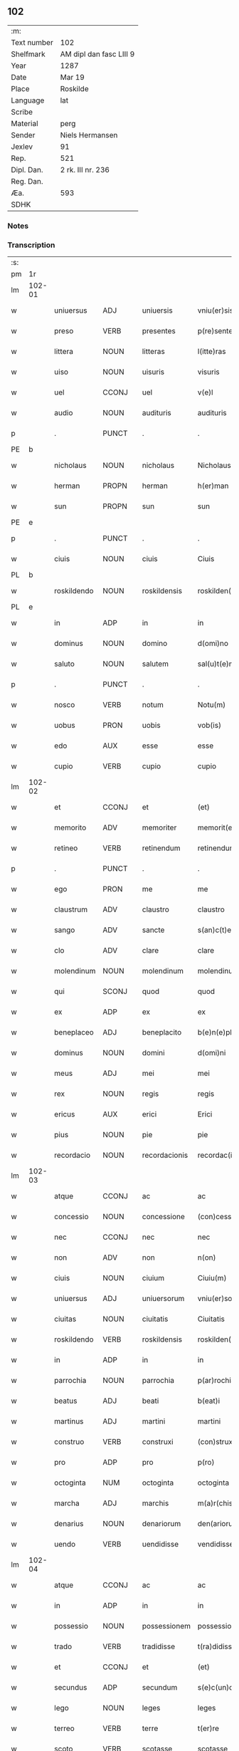 ** 102
| :m:         |                         |
| Text number | 102                     |
| Shelfmark   | AM dipl dan fasc LIII 9 |
| Year        | 1287                    |
| Date        | Mar 19                  |
| Place       | Roskilde                |
| Language    | lat                     |
| Scribe      |                         |
| Material    | perg                    |
| Sender      | Niels Hermansen         |
| Jexlev      | 91                      |
| Rep.        | 521                     |
| Dipl. Dan.  | 2 rk. III nr. 236       |
| Reg. Dan.   |                         |
| Æa.         | 593                     |
| SDHK        |                         |

*** Notes


*** Transcription
| :s: |        |              |                |   |                  |                  |              |   |   |   |   |     |   |   |   |               |
| pm  | 1r     |              |                |   |                  |                  |              |   |   |   |   |     |   |   |   |               |
| lm  | 102-01 |              |                |   |                  |                  |              |   |   |   |   |     |   |   |   |               |
| w   |        | uniuersus    | ADJ            |   |uniuersis         | vniu(er)sis      | ỽnıu͛ſís      |   |   |   |   | lat |   |   |   |        102-01 |
| w   |        | preso        | VERB           |   |presentes         | p(re)sentes      | p͛ſentes      |   |   |   |   | lat |   |   |   |        102-01 |
| w   |        | littera      | NOUN           |   |litteras          | l(itte)ras       | lr͛as         |   |   |   |   | lat |   |   |   |        102-01 |
| w   |        | uiso         | NOUN           |   |uisuris           | visuris          | ỽıſurıs      |   |   |   |   | lat |   |   |   |        102-01 |
| w   |        | uel          | CCONJ          |   |uel               | v(e)l            | ỽl̅           |   |   |   |   | lat |   |   |   |        102-01 |
| w   |        | audio        | NOUN           |   |audituris         | audituris        | uꝺıturís    |   |   |   |   | lat |   |   |   |        102-01 |
| p   |        | .            | PUNCT          |   |.                 | .                | .            |   |   |   |   | lat |   |   |   |        102-01 |
| PE  | b      |              |                |   |                  |                  |              |   |   |   |   |     |   |   |   |               |
| w   |        | nicholaus    | NOUN           |   |nicholaus         | Nicholaus        | Nıcholus    |   |   |   |   | lat |   |   |   |        102-01 |
| w   |        | herman       | PROPN          |   |herman            | h(er)man         | h͛mn         |   |   |   |   | lat |   |   |   |        102-01 |
| w   |        | sun          | PROPN          |   |sun               | sun              | sun          |   |   |   |   | lat |   |   |   |        102-01 |
| PE  | e      |              |                |   |                  |                  |              |   |   |   |   |     |   |   |   |               |
| p   |        | .            | PUNCT          |   |.                 | .                | .            |   |   |   |   | lat |   |   |   |        102-01 |
| w   |        | ciuis        | NOUN           |   |ciuis             | Ciuis            | Cíuís        |   |   |   |   | lat |   |   |   |        102-01 |
| PL  | b      |              |                |   |                  |                  |              |   |   |   |   |     |   |   |   |               |
| w   |        | roskildendo  | NOUN           |   |roskildensis      | roskilden(sis)   | roskılꝺen̅    |   |   |   |   | lat |   |   |   |        102-01 |
| PL  | e      |              |                |   |                  |                  |              |   |   |   |   |     |   |   |   |               |
| w   |        | in           | ADP            |   |in                | in               | ín           |   |   |   |   | lat |   |   |   |        102-01 |
| w   |        | dominus      | NOUN           |   |domino            | d(omi)no         | ꝺn̅o          |   |   |   |   | lat |   |   |   |        102-01 |
| w   |        | saluto       | NOUN           |   |salutem           | sal(u)t(e)m      | salt̅m        |   |   |   |   | lat |   |   |   |        102-01 |
| p   |        | .            | PUNCT          |   |.                 | .                | .            |   |   |   |   | lat |   |   |   |        102-01 |
| w   |        | nosco        | VERB           |   |notum             | Notu(m)          | Notu̅         |   |   |   |   | lat |   |   |   |        102-01 |
| w   |        | uobus        | PRON           |   |uobis             | vob(is)          | ỽob̅          |   |   |   |   | lat |   |   |   |        102-01 |
| w   |        | edo          | AUX            |   |esse              | esse             | eſſe         |   |   |   |   | lat |   |   |   |        102-01 |
| w   |        | cupio        | VERB           |   |cupio             | cupio            | cupío        |   |   |   |   | lat |   |   |   |        102-01 |
| lm  | 102-02 |              |                |   |                  |                  |              |   |   |   |   |     |   |   |   |               |
| w   |        | et           | CCONJ          |   |et                | (et)             |             |   |   |   |   | lat |   |   |   |        102-02 |
| w   |        | memorito     | ADV            |   |memoriter         | memorit(er)      | memoꝛıt͛      |   |   |   |   | lat |   |   |   |        102-02 |
| w   |        | retineo      | VERB           |   |retinendum        | retinendum       | retınenꝺu   |   |   |   |   | lat |   |   |   |        102-02 |
| p   |        | .            | PUNCT          |   |.                 | .                | .            |   |   |   |   | lat |   |   |   |        102-02 |
| w   |        | ego          | PRON           |   |me                | me               | me           |   |   |   |   | lat |   |   |   |        102-02 |
| w   |        | claustrum    | ADV            |   |claustro          | claustro         | cluﬅro      |   |   |   |   | lat |   |   |   |        102-02 |
| w   |        | sango        | ADV            |   |sancte            | s(an)c(t)e       | sc̅e          |   |   |   |   | lat |   |   |   |        102-02 |
| w   |        | clo          | ADV            |   |clare             | clare            | clre        |   |   |   |   | lat |   |   |   |        102-02 |
| w   |        | molendinum   | NOUN           |   |molendinum        | molendinu(m)     | molenꝺínu̅    |   |   |   |   | lat |   |   |   |        102-02 |
| w   |        | qui          | SCONJ          |   |quod              | quod             | quoꝺ         |   |   |   |   | lat |   |   |   |        102-02 |
| w   |        | ex           | ADP            |   |ex                | ex               | ex           |   |   |   |   | lat |   |   |   |        102-02 |
| w   |        | beneplaceo   | ADJ            |   |beneplacito       | b(e)n(e)placito  | bn̅plcíto    |   |   |   |   | lat |   |   |   |        102-02 |
| w   |        | dominus      | NOUN           |   |domini            | d(omi)ni         | ꝺn̅ı          |   |   |   |   | lat |   |   |   |        102-02 |
| w   |        | meus         | ADJ            |   |mei               | mei              | meı          |   |   |   |   | lat |   |   |   |        102-02 |
| w   |        | rex          | NOUN           |   |regis             | regis            | regís        |   |   |   |   | lat |   |   |   |        102-02 |
| w   |        | ericus       | AUX            |   |erici             | Erici            | rıcí        |   |   |   |   | lat |   |   |   |        102-02 |
| w   |        | pius         | NOUN           |   |pie               | pie              | píe          |   |   |   |   | lat |   |   |   |        102-02 |
| w   |        | recordacio   | NOUN           |   |recordacionis     | recordac(i)onis  | recoꝛꝺc̅onís |   |   |   |   | lat |   |   |   |        102-02 |
| lm  | 102-03 |              |                |   |                  |                  |              |   |   |   |   |     |   |   |   |               |
| w   |        | atque        | CCONJ          |   |ac                | ac               | c           |   |   |   |   | lat |   |   |   |        102-03 |
| w   |        | concessio    | NOUN           |   |concessione       | (con)cessione    | ꝯceſſıone    |   |   |   |   | lat |   |   |   |        102-03 |
| w   |        | nec          | CCONJ          |   |nec               | nec              | nec          |   |   |   |   | lat |   |   |   |        102-03 |
| w   |        | non          | ADV            |   |non               | n(on)            | n̅            |   |   |   |   | lat |   |   |   |        102-03 |
| w   |        | ciuis        | NOUN           |   |ciuium            | Ciuiu(m)         | Cíuíu̅        |   |   |   |   | lat |   |   |   |        102-03 |
| w   |        | uniuersus    | ADJ            |   |uniuersorum       | vniu(er)sor(um)  | ỽníu͛ſoꝝ      |   |   |   |   | lat |   |   |   |        102-03 |
| w   |        | ciuitas      | NOUN           |   |ciuitatis         | Ciuitatis        | Cíuíttís    |   |   |   |   | lat |   |   |   |        102-03 |
| w   |        | roskildendo  | VERB           |   |roskildensis      | roskilden(sis)   | roskılꝺen̅    |   |   |   |   | lat |   |   |   |        102-03 |
| w   |        | in           | ADP            |   |in                | in               | ín           |   |   |   |   | lat |   |   |   |        102-03 |
| w   |        | parrochia    | NOUN           |   |parrochia         | p(ar)rochia      | ꝑrochıa      |   |   |   |   | lat |   |   |   |        102-03 |
| w   |        | beatus       | ADJ            |   |beati             | b(eat)i          | bı̅           |   |   |   |   | lat |   |   |   |        102-03 |
| w   |        | martinus     | ADJ            |   |martini           | martini          | mrtíní      |   |   |   |   | lat |   |   |   |        102-03 |
| w   |        | construo     | VERB           |   |construxi         | (con)struxi      | ꝯﬅruxí       |   |   |   |   | lat |   |   |   |        102-03 |
| w   |        | pro          | ADP            |   |pro               | p(ro)            | ꝓ            |   |   |   |   | lat |   |   |   |        102-03 |
| w   |        | octoginta    | NUM            |   |octoginta         | octoginta        | oogínt     |   |   |   |   | lat |   |   |   |        102-03 |
| w   |        | marcha       | ADJ            |   |marchis           | m(a)r(chis)      | mr          |   |   |   |   | lat |   |   |   |        102-03 |
| w   |        | denarius     | NOUN           |   |denariorum        | den(ariorum)     | ꝺen̅          |   |   |   |   | lat |   |   |   |        102-03 |
| w   |        | uendo        | VERB           |   |uendidisse        | vendidisse       | ỽenꝺıꝺıſſe   |   |   |   |   | lat |   |   |   |        102-03 |
| lm  | 102-04 |              |                |   |                  |                  |              |   |   |   |   |     |   |   |   |               |
| w   |        | atque        | CCONJ          |   |ac                | ac               | c           |   |   |   |   | lat |   |   |   |        102-04 |
| w   |        | in           | ADP            |   |in                | in               | ín           |   |   |   |   | lat |   |   |   |        102-04 |
| w   |        | possessio    | NOUN           |   |possessionem      | possessione(m)   | poſſeſſıone̅  |   |   |   |   | lat |   |   |   |        102-04 |
| w   |        | trado        | VERB           |   |tradidisse        | t(ra)didisse     | tꝺıꝺıſſe    |   |   |   |   | lat |   |   |   |        102-04 |
| w   |        | et           | CCONJ          |   |et                | (et)             |             |   |   |   |   | lat |   |   |   |        102-04 |
| w   |        | secundus     | ADP            |   |secundum          | s(e)c(un)d(u)m   | scꝺ̅m         |   |   |   |   | lat |   |   |   |        102-04 |
| w   |        | lego         | NOUN           |   |leges             | leges            | leges        |   |   |   |   | lat |   |   |   |        102-04 |
| w   |        | terreo       | VERB           |   |terre             | t(er)re          | t͛re          |   |   |   |   | lat |   |   |   |        102-04 |
| w   |        | scoto        | VERB           |   |scotasse          | scotasse         | ſcotſſe     |   |   |   |   | lat |   |   |   |        102-04 |
| w   |        | ius          | NOUN           |   |iure              | jure             | ȷure         |   |   |   |   | lat |   |   |   |        102-04 |
| w   |        | perpetuus    | ADJ            |   |perpetuo          | p(er)petuo       | ꝑpetuo       |   |   |   |   | lat |   |   |   |        102-04 |
| w   |        | possido      | VERB           |   |possidendum       | possidendum      | poſſıꝺenꝺu  |   |   |   |   | lat |   |   |   |        102-04 |
| p   |        | .            | PUNCT          |   |.                 | .                | .            |   |   |   |   | lat |   |   |   |        102-04 |
| w   |        | et           | CCONJ          |   |et                | Et               | t           |   |   |   |   | lat |   |   |   |        102-04 |
| w   |        | ne           | SCONJ          |   |ne                | ne               | ne           |   |   |   |   | lat |   |   |   |        102-04 |
| w   |        | aliquo       | PRON           |   |aliqua            | aliqua           | lıqua       |   |   |   |   | lat |   |   |   |        102-04 |
| w   |        | calumpnia    | NOUN           |   |calumpnia         | calumpnia        | clumpnía    |   |   |   |   | lat |   |   |   |        102-04 |
| w   |        | dico         | VERB           |   |dicto             | d(i)c(t)o        | ꝺc̅o          |   |   |   |   | lat |   |   |   |        102-04 |
| w   |        | claustrum    | NOUN           |   |claustro          | claust(ro)       | clauﬅͦ        |   |   |   |   | lat |   |   |   |        102-04 |
| lm  | 102-05 |              |                |   |                  |                  |              |   |   |   |   |     |   |   |   |               |
| w   |        | possum       | VERB           |   |possit            | possit           | poſſıt       |   |   |   |   | lat |   |   |   |        102-05 |
| w   |        | supo         | ADP            |   |super             | sup(er)          | ſuꝑ          |   |   |   |   | lat |   |   |   |        102-05 |
| w   |        | hic          | PRON           |   |hoc               | hoc              | hoc          |   |   |   |   | lat |   |   |   |        102-05 |
| w   |        | in           | ADP            |   |in                | in               | ín           |   |   |   |   | lat |   |   |   |        102-05 |
| w   |        | posterus     | ADJ            |   |posterum          | post(eru)m       | poﬅ͛m         |   |   |   |   | lat |   |   |   |        102-05 |
| w   |        | genero       | VERB           |   |generari          | generari         | generrí     |   |   |   |   | lat |   |   |   |        102-05 |
| w   |        | hic          | DET            |   |huic              | huic             | huíc         |   |   |   |   | lat |   |   |   |        102-05 |
| w   |        | pago         | NOUN           |   |pagine            | pagine           | pgíne       |   |   |   |   | lat |   |   |   |        102-05 |
| w   |        | sigillum     | NOUN           |   |sigillum          | sigill(u)m       | sıgıll̅m      |   |   |   |   | lat |   |   |   |        102-05 |
| w   |        | meus         | ADJ            |   |meum              | meu(m)           | meu̅          |   |   |   |   | lat |   |   |   |        102-05 |
| w   |        | frater       | NOUN           |   |fratris           | fr(atr)is        | fr̅ıs         |   |   |   |   | lat |   |   |   |        102-05 |
| w   |        | meus         | PRON           |   |mei               | mei              | meı          |   |   |   |   | lat |   |   |   |        102-05 |
| PE  | b      |              |                |   |                  |                  |              |   |   |   |   |     |   |   |   |               |
| w   |        | lydikæ       | PROPN          |   |lydikæ            | lydikæ           | lyꝺıkæ       |   |   |   |   | lat |   |   |   |        102-05 |
| PE  | e      |              |                |   |                  |                  |              |   |   |   |   |     |   |   |   |               |
| p   |        | .            | PUNCT          |   |.                 | .                | .            |   |   |   |   | lat |   |   |   |        102-05 |
| w   |        | et           | CCONJ          |   |et                | (et)             |             |   |   |   |   | lat |   |   |   |        102-05 |
| PE  | b      |              |                |   |                  |                  |              |   |   |   |   |     |   |   |   |               |
| w   |        | bero         | NOUN           |   |beronis           | beronis          | beronıs      |   |   |   |   | lat |   |   |   |        102-05 |
| PE  | e      |              |                |   |                  |                  |              |   |   |   |   |     |   |   |   |               |
| w   |        | gener        | NOUN           |   |generi            | generi           | generı       |   |   |   |   | lat |   |   |   |        102-05 |
| w   |        | meus         | ADJ            |   |mei               | mei              | meí          |   |   |   |   | lat |   |   |   |        102-05 |
| w   |        | appono       | VERB           |   |apposui           | apposui          | oſuí       |   |   |   |   | lat |   |   |   |        102-05 |
| lm  | 102-06 |              |                |   |                  |                  |              |   |   |   |   |     |   |   |   |               |
| w   |        | obligo       | VERB           |   |obligans          | obligans         | oblígns     |   |   |   |   | lat |   |   |   |        102-06 |
| w   |        | ⸌me⸍         | X              |   |⸌me⸍              | ⸌me⸍             | ⸌me⸍         |   |   |   |   | lat |   |   |   |        102-06 |
| w   |        | peruenio     | ADP            |   |per               | p(er)            | ꝑ            |   |   |   |   | lat |   |   |   |        102-06 |
| w   |        | idem         | PRON           |   |idem              | idem             | ıꝺem         |   |   |   |   | lat |   |   |   |        102-06 |
| w   |        | scribo       | VERB           |   |scriptum          | sc(ri)ptum       | ſcptum      |   |   |   |   | lat |   |   |   |        102-06 |
| w   |        | !restitinturm| PUNCT          |   |!restitinturm¡    | !restitint(ur)m¡ | !ɼeﬅítínt᷑m¡  |   |   |   |   | lat |   |   |   |        102-06 |
| w   |        | ¡idem        | X              |   |eidem             | eidem            | eıꝺe        |   |   |   |   | lat |   |   |   |        102-06 |
| w   |        | claustrum    | NOUN           |   |claustro          | claustro         | cluﬅro      |   |   |   |   | lat |   |   |   |        102-06 |
| w   |        | plenarius    | ADJ            |   |plenarie          | plenarie         | plenrıe     |   |   |   |   | lat |   |   |   |        102-06 |
| w   |        | prex         | NOUN           |   |precium           | p(re)ciu(m)      | p͛cıu̅         |   |   |   |   | lat |   |   |   |        102-06 |
| w   |        | pro          | ADP            |   |pro               | p(ro)            | ꝓ            |   |   |   |   | lat |   |   |   |        102-06 |
| w   |        | dico         | NOUN           |   |dicto             | d(i)c(t)o        | ꝺc̅o          |   |   |   |   | lat |   |   |   |        102-06 |
| w   |        | molendinum   | ADJ            |   |molendino         | molendino        | molenꝺíno    |   |   |   |   | lat |   |   |   |        102-06 |
| w   |        | recipio      | VERB           |   |receptum          | receptu(m)       | ɼeceptu̅      |   |   |   |   | lat |   |   |   |        102-06 |
| w   |        | si           | SCONJ          |   |si                | si               | sı           |   |   |   |   | lat |   |   |   |        102-06 |
| w   |        | legalis      | ADJ            |   |legaliter         | legalit(er)      | leglít͛      |   |   |   |   | lat |   |   |   |        102-06 |
| w   |        | uendicio     | NOUN           |   |uendicio          | vendi¦c(i)o      | ỽendı¦c̅o     |   |   |   |   | lat |   |   |   | 102-06—102-07 |
| w   |        | siue         | CCONJ          |   |seu               | seu              | ſeu          |   |   |   |   | lat |   |   |   |        102-07 |
| w   |        | tradicio     | NOUN           |   |tradicio          | t(ra)dic(i)o     | tꝺıc̅o       |   |   |   |   | lat |   |   |   |        102-07 |
| w   |        | huiusmodi    | ADV            |   |huiusmodi         | hui(us)modi      | huımoꝺí     |   |   |   |   | lat |   |   |   |        102-07 |
| w   |        | in           | ADP            |   |in                | in               | ín           |   |   |   |   | lat |   |   |   |        102-07 |
| w   |        | irritus      | ADJ            |   |irritum           | irritu(m)        | ırrítu̅       |   |   |   |   | lat |   |   |   |        102-07 |
| w   |        | reuoco       | VERB           |   |reuocetur         | reuocet(ur)      | ɼeuocet᷑      |   |   |   |   | lat |   |   |   |        102-07 |
| p   |        | .            | PUNCT          |   |.                 | .                | .            |   |   |   |   | lat |   |   |   |        102-07 |
| w   |        | do           | VERB           |   |datum             | Dat(um)          | Dt̅          |   |   |   |   | lat |   |   |   |        102-07 |
| w   |        | .xiiiior.    | PUNCT          |   |.xiiiior.         | .xiiij(or).      | .xıııȷ.     |   |   |   |   | lat |   |   |   |        102-07 |
| w   |        | kalendae     | VERB           |   |kalendas          | kalend(as)       | klen       |   |   |   |   | lat |   |   |   |        102-07 |
| w   |        | !apprilis    | PUNCT          |   |!apprilis¡        | !App(ri)lis¡     | !lıs¡     |   |   |   |   | lat |   |   |   |        102-07 |
| p   |        | ¡.           | PRON           |   |.                 | .                | .            |   |   |   |   | lat |   |   |   |        102-07 |
| w   |        | in           | ADP            |   |in                | in               | ín           |   |   |   |   | lat |   |   |   |        102-07 |
| w   |        | placeo       | VERB           |   |placito           | placito          | plcıto      |   |   |   |   | lat |   |   |   |        102-07 |
| PL  | b      |              |                |   |                  |                  |              |   |   |   |   |     |   |   |   |               |
| w   |        | roskildendo  | NOUN           |   |roskildensi       | roskilden(si)    | ɼoskılꝺen̅    |   |   |   |   | lat |   |   |   |        102-07 |
| PL  | e      |              |                |   |                  |                  |              |   |   |   |   |     |   |   |   |               |
| w   |        | annus        | NOUN           |   |anno              | anno             | nno         |   |   |   |   | lat |   |   |   |        102-07 |
| w   |        | dominus      | NOUN           |   |domini            | d(omi)ni         | ꝺn̅ı          |   |   |   |   | lat |   |   |   |        102-07 |
| p   |        | .            | PUNCT          |   |.                 | .                | .            |   |   |   |   | lat |   |   |   |         102-7 |
| n   |        | mͦ           | NOUN           |   |mͦ                 | mͦ                | ͦ            |   |   |   |   | lat |   |   |   |        102-07 |
| p   |        | .            | PUNCT          |   |.                 | .                | .            |   |   |   |   | lat |   |   |   |        102-07 |
| n   |        | ccͦ          | NOUN           |   |ccͦ                | CCͦ               | CCͦ           |   |   |   |   | lat |   |   |   |        102-07 |
| n   |        | lxxxͦ        | X              |   |lxxxͦ              | lxxxͦ             | lxxxͦ         |   |   |   |   | lat |   |   |   |        102-07 |
| lm  | 102-08 |              |                |   |                  |                  |              |   |   |   |   |     |   |   |   |               |
| p   |        | .            | PUNCT          |   |.                 | .                | .            |   |   |   |   | lat |   |   |   |        102-08 |
| n   |        | uiiͦ         | NOUN           |   |uiiͦ               | vijͦ              | ỽıȷͦ          |   |   |   |   | lat |   |   |   |        102-08 |
| p   |        | .            | PUNCT          |   |.                 | .                | .            |   |   |   |   | lat |   |   |   |        102-08 |
| :e: |        |              |                |   |                  |                  |              |   |   |   |   |     |   |   |   |               |





